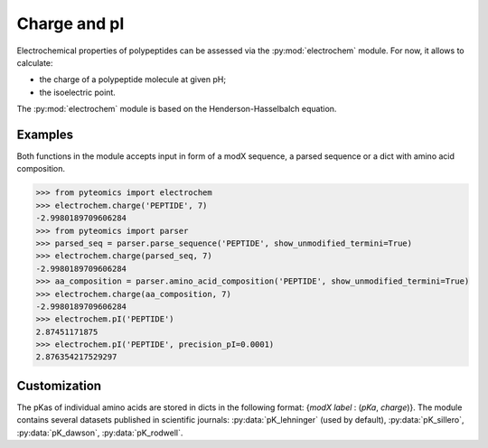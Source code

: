 Charge and pI
=============

Electrochemical properties of polypeptides can be assessed via the
:py:mod:`electrochem` module. For now, it allows to calculate:

*  the charge of a polypeptide molecule at given pH;
*  the isoelectric point.

The :py:mod:`electrochem` module is based on the Henderson-Hasselbalch 
equation.


Examples
--------

Both functions in the module accepts input in form of a modX sequence, 
a parsed sequence or a dict with amino acid composition.

.. code-block:: python

    >>> from pyteomics import electrochem
    >>> electrochem.charge('PEPTIDE', 7)
    -2.9980189709606284
    >>> from pyteomics import parser
    >>> parsed_seq = parser.parse_sequence('PEPTIDE', show_unmodified_termini=True)
    >>> electrochem.charge(parsed_seq, 7)
    -2.9980189709606284
    >>> aa_composition = parser.amino_acid_composition('PEPTIDE', show_unmodified_termini=True)
    >>> electrochem.charge(aa_composition, 7)
    -2.9980189709606284
    >>> electrochem.pI('PEPTIDE')
    2.87451171875
    >>> electrochem.pI('PEPTIDE', precision_pI=0.0001)
    2.876354217529297

.. plot:: source/charge_vs_ph.py

Customization
-------------

The pKas of individual amino acids are stored in dicts in the following format:
{`modX label` : (`pKa`, `charge`)}. The module contains several datasets 
published in scientific journals: :py:data:`pK_lehninger` (used by default), 
:py:data:`pK_sillero`, :py:data:`pK_dawson`, :py:data:`pK_rodwell`. 

